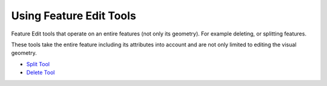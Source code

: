 


Using Feature Edit Tools
~~~~~~~~~~~~~~~~~~~~~~~~

Feature Edit tools that operate on an entire features (not only its
geometry). For example deleting, or splitting features.

These tools take the entire feature including its attributes into
account and are not only limited to editing the visual geometry.


+ `Split Tool`_
+ `Delete Tool`_


.. _Split Tool: Split Tool.html
.. _Delete Tool: Delete Tool.html


